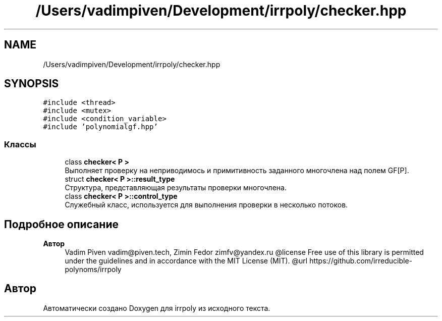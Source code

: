.TH "/Users/vadimpiven/Development/irrpoly/checker.hpp" 3 "Вс 3 Ноя 2019" "Version 1.0.0" "irrpoly" \" -*- nroff -*-
.ad l
.nh
.SH NAME
/Users/vadimpiven/Development/irrpoly/checker.hpp
.SH SYNOPSIS
.br
.PP
\fC#include <thread>\fP
.br
\fC#include <mutex>\fP
.br
\fC#include <condition_variable>\fP
.br
\fC#include 'polynomialgf\&.hpp'\fP
.br

.SS "Классы"

.in +1c
.ti -1c
.RI "class \fBchecker< P >\fP"
.br
.RI "Выполняет проверку на неприводимось и примитивность заданного многочлена над полем GF[P]\&. "
.ti -1c
.RI "struct \fBchecker< P >::result_type\fP"
.br
.RI "Структура, представляющая результаты проверки многочлена\&. "
.ti -1c
.RI "class \fBchecker< P >::control_type\fP"
.br
.RI "Cлужебный класс, используется для выполнения проверки в несколько потоков\&. "
.in -1c
.SH "Подробное описание"
.PP 

.PP
\fBАвтор\fP
.RS 4
Vadim Piven vadim@piven.tech, Zimin Fedor zimfv@yandex.ru @license Free use of this library is permitted under the guidelines and in accordance with the MIT License (MIT)\&. @url https://github.com/irreducible-polynoms/irrpoly 
.RE
.PP

.SH "Автор"
.PP 
Автоматически создано Doxygen для irrpoly из исходного текста\&.
